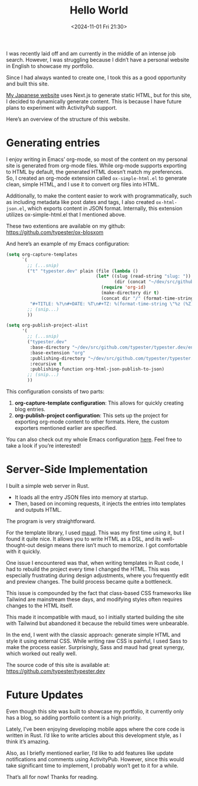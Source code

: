 #+TITLE: Hello World
#+DATE: <2024-11-01 Fri 21:30>
#+TZ: -0800 (PST)
#+TAGS: web rust personal
#+EID: 01ea3041-2ec5-4cdc-886a-f09e01e8107c

I was recently laid off and am currently in the middle of an intense job search. However, I was struggling because I didn’t have a personal website in English to showcase my portfolio.

Since I had always wanted to create one, I took this as a good opportunity and built this site.

[[https://unknownplace.org/][My Japanese website]] uses Next.js to generate static HTML, but for this site, I decided to dynamically generate content. This is because I have future plans to experiment with ActivityPub support.

Here’s an overview of the structure of this website.

* Generating entries

I enjoy writing in Emacs’ org-mode, so most of the content on my personal site is generated from org-mode files. While org-mode supports exporting to HTML by default, the generated HTML doesn’t match my preferences. So, I created an org-mode extension called =ox-simple-html.el= to generate clean, simple HTML, and I use it to convert org files into HTML.

Additionally, to make the content easier to work with programmatically, such as including metadata like post dates and tags, I also created =ox-html-json.el=, which exports content in JSON format. Internally, this extension utilizes ox-simple-html.el that I mentioned above.

These two extentions are available on my github: https://github.com/typester/ox-blosxom

And here’s an example of my Emacs configuration:

#+begin_src lisp
  (setq org-capture-templates
        `(
          ;; (...snip)
          ("t" "typester.dev" plain (file (lambda ()
                                    (let* ((slug (read-string "slug: "))
                                           (dir (concat "~/dev/src/github.com/typester/typester.dev/entries/blog")))
                                      (require 'org-id)
                                      (make-directory dir t)
                                      (concat dir "/" (format-time-string "%Y-%m-%d_") slug ".org"))))
           "#+TITLE: %?\n#+DATE: %T\n#+TZ: %(format-time-string \"%z (%Z)\")\n#+TAGS: draft\n#+EID: %(org-id-uuid)\n\n")
          ;; (snip...)
          ))

  (setq org-publish-project-alist
        '(
          ;; (...snip)
          ("typester.dev"
           :base-directory "~/dev/src/github.com/typester/typester.dev/entries"
           :base-extension "org"
           :publishing-directory "~/dev/src/github.com/typester/typester.dev/entries-json"
           :recursive t
           :publishing-function org-html-json-publish-to-json)
          ;; (snip...)
          ))
#+end_src

This configuration consists of two parts:

1. *org-capture-template configuration*: This allows for quickly creating blog entries.
2. *org-publish-project configuration*: This sets up the project for exporting org-mode content to other formats. Here, the custom exporters mentioned earlier are specified.

You can also check out my whole Emacs configuration [[https://github.com/typester/emacs-config][here]]. Feel free to take a look if you’re interested!

* Server-Side Implementation

I built a simple web server in Rust.

- It loads all the entry JSON files into memory at startup.
- Then, based on incoming requests, it injects the entries into templates and outputs HTML.

The program is very straightforward.

For the template library, I used [[https://maud.lambda.xyz/][maud]]. This was my first time using it, but I found it quite nice. It allows you to write HTML as a DSL, and its well-thought-out design means there isn’t much to memorize. I got comfortable with it quickly.

One issue I encountered was that, when writing templates in Rust code, I had to rebuild the project every time I changed the HTML. This was especially frustrating during design adjustments, where you frequently edit and preview changes. The build process became quite a bottleneck.

This issue is compounded by the fact that class-based CSS frameworks like Tailwind are mainstream these days, and modifying styles often requires changes to the HTML itself.

This made it incompatible with maud, so I initially started building the site with Tailwind but abandoned it because the rebuild times were unbearable.

In the end, I went with the classic approach: generate simple HTML and style it using external CSS. While writing raw CSS is painful, I used Sass to make the process easier. Surprisingly, Sass and maud had great synergy, which worked out really well.

The source code of this site is available at: https://github.com/typester/typester.dev

* Future Updates

Even though this site was built to showcase my portfolio, it currently only has a blog, so adding portfolio content is a high priority.

Lately, I’ve been enjoying developing mobile apps where the core code is written in Rust. I’d like to write articles about this development style, as I think it’s amazing.

Also, as I briefly mentioned earlier, I’d like to add features like update notifications and comments using ActivityPub. However, since this would take significant time to implement, I probably won’t get to it for a while.

That’s all for now! Thanks for reading.
